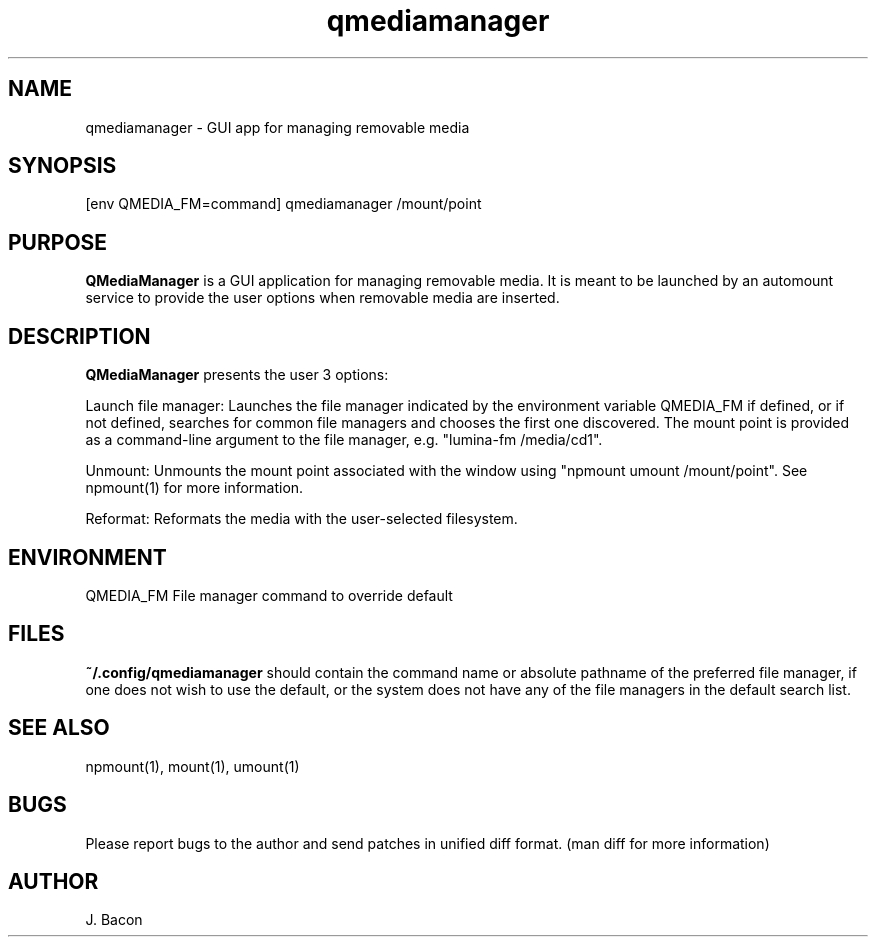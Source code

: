 .TH qmediamanager 1
.SH NAME    \" Section header
.PP

qmediamanager - GUI app for managing removable media

\" Convention:
\" Underline anything that is typed verbatim - commands, etc.
.SH SYNOPSIS
.PP
.nf 
.na 
[env QMEDIA_FM=command] qmediamanager /mount/point
.ad
.fi

.SH "PURPOSE"

.B QMediaManager
is a GUI application for managing removable media.  It is meant to be
launched by an automount service to provide the user options when
removable media are inserted.

.SH "DESCRIPTION"

.B QMediaManager
presents the user 3 options:

Launch file manager: Launches the file manager indicated by the
environment variable QMEDIA_FM if defined, or if not defined, searches
for common file managers and chooses the first one discovered.
The mount point is provided as a command-line argument to the file
manager, e.g. "lumina-fm /media/cd1".

Unmount: Unmounts the mount point associated with the window using
"npmount umount /mount/point".  See npmount(1) for more information.

Reformat: Reformats the media with the user-selected filesystem.

.SH ENVIRONMENT
.nf
.na
QMEDIA_FM   File manager command to override default
.ad
.fi

.SH FILES

.B ~/.config/qmediamanager
should contain the command name or absolute pathname of the preferred
file manager, if one does not wish to use the default, or the
system does not have any of the file managers in the default search
list.

.SH "SEE ALSO"
npmount(1), mount(1), umount(1)

.SH BUGS
Please report bugs to the author and send patches in unified diff format.
(man diff for more information)

.SH AUTHOR
.nf
.na
J. Bacon
